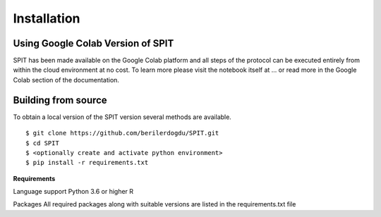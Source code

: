 .. _install:

Installation
========================


Using Google Colab Version of SPIT
-------------------------------

SPIT has been made available on the Google Colab platform
and all steps of the protocol can be executed entirely from within the cloud environment at no cost.
To learn more please visit the notebook itself at ...
or read more in the Google Colab section of the documentation.

Building from source
-------------------------------

To obtain a local version of the SPIT version several methods are available.

::

    $ git clone https://github.com/berilerdogdu/SPIT.git
    $ cd SPIT
    $ <optionally create and activate python environment>
    $ pip install -r requirements.txt

**Requirements**

Language support
Python 3.6 or higher
R

Packages
All required packages along with suitable versions are listed in the requirements.txt file